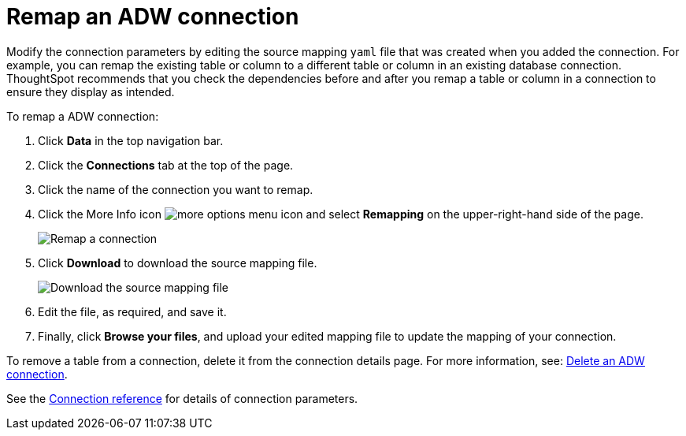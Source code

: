 = Remap an ADW connection
:last_updated: 1/20/2021
:linkattrs:
:experimental:
:page-aliases: /admin/ts-cloud/ts-cloud-embrace-adw-remap-connection.adoc

Modify the connection parameters by editing the source mapping `yaml` file that was created when you added the connection.
For example, you can remap the existing table or column to a different table or column in an existing database connection.
ThoughtSpot recommends that you check the dependencies before and after you remap a table or column in a connection to ensure they display as intended.

To remap a ADW connection:

. Click *Data* in the top navigation bar.
. Click the *Connections* tab at the top of the page.
. Click the name of the connection you want to remap.
. Click the More Info icon image:icon-ellipses.png[more options menu icon] and select *Remapping* on the upper-right-hand side of the page.
+
image::adw-remapping.png[Remap a connection]

. Click *Download* to download the source mapping file.
+
image::adw-downloadyaml.png[Download the source mapping file]

. Edit the file, as required, and save it.
. Finally, click *Browse your files*, and upload your edited mapping file to update the mapping of your connection.

To remove a table from a connection, delete it from the connection details page.
For more information, see: xref:connections-adw-delete.adoc[Delete an ADW connection].

See the xref:connections-adw-reference.adoc[Connection reference] for details of connection parameters.
